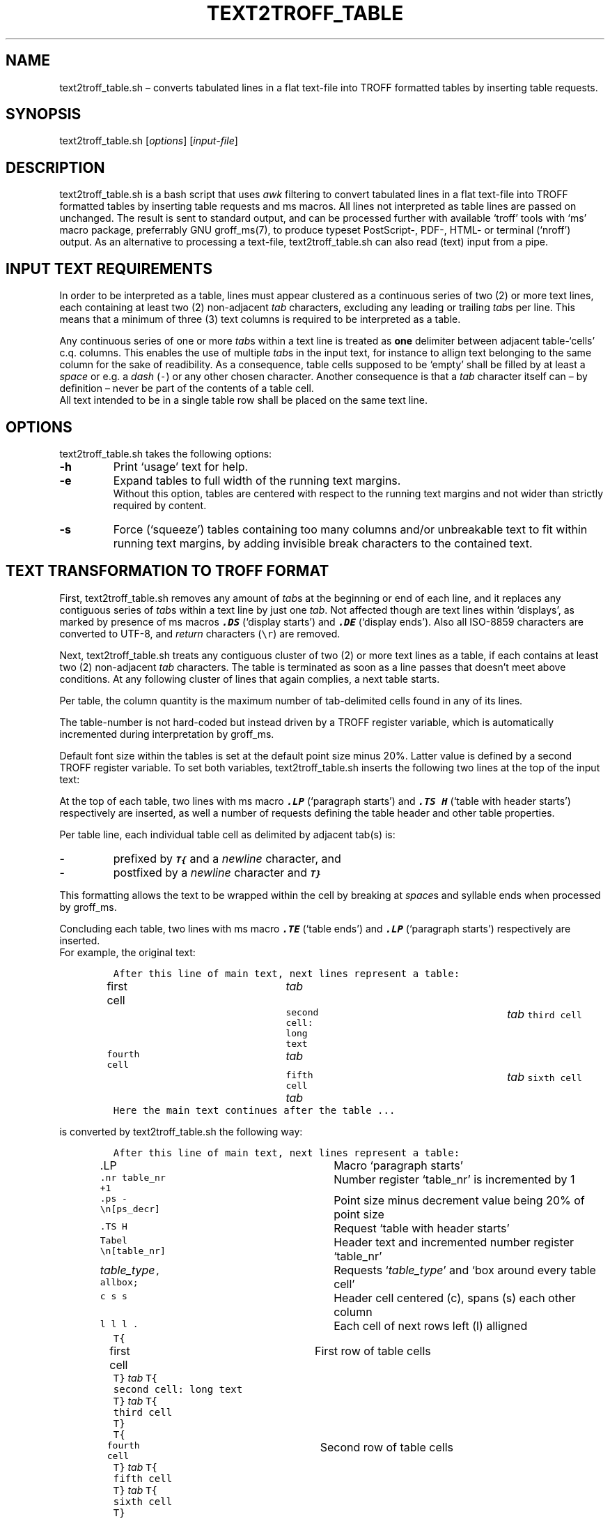 ./" Manpage for your_function
.TH TEXT2TROFF_TABLE 1 "18 December 2023" "1.0"
.
.
.
.SH NAME
text2troff_table.sh \(en converts tabulated lines in a flat text-file into TROFF formatted tables by inserting table requests. 
.
.
.
.SH SYNOPSIS
text2troff_table.sh [\fIoptions\fP] [\fIinput-file\fP]
.
.
.
.SH DESCRIPTION
text2troff_table.sh is a bash script that uses \f2awk\fP filtering to convert tabulated lines
in a flat text-file into TROFF formatted tables by inserting table requests and ms macros.
All lines not interpreted as table lines are passed on unchanged.
The result is sent to standard output,
and can be processed further with available `troff' tools with `ms' macro package, preferrably GNU groff_ms(7),
to produce typeset PostScript-, PDF-, HTML- or terminal (`nroff') output.
As an alternative to processing a text-file, text2troff_table.sh can also read (text) input from a pipe.  
.
.
.
.SH INPUT TEXT REQUIREMENTS
In order to be interpreted as a table, lines must appear clustered as a continuous series of two (2)
or more text lines, each containing at least two (2) non-adjacent \f2tab\fP characters,
excluding any leading or trailing \f2tab\fPs per line.
This means that a minimum of three (3) text columns is required to be interpreted as a table.
.LP
Any continuous series of one or more \f2tab\fPs within a text line is treated as \f3one\fP
delimiter between adjacent table-`cells' c.q. columns.
This enables the use of multiple \f2tab\fPs in the input text, for instance to allign text 
belonging to the same column for the sake of readibility. 
As a consequence,
table cells supposed to be `empty' shall be filled by at least a \f2space\fP or e.g. a \f2dash\fP (\fC-\fP)
or any other chosen character.
Another consequence is that a \f2tab\fP character itself can \(en by definition \(en 
never be part of the contents of a table cell.
.br
All text intended to be in a single table row shall be placed on the same text line.
.SH OPTIONS
text2troff_table.sh takes the following options:
.IP "\f3-h\fP"
Print `usage' text for help.
.IP "\f3-e\fP"
Expand tables to full width of the running text margins. 
.br
Without this option, tables are centered with respect to the running text margins and not wider than
strictly required by content.
.IP "\f3-s\fP"
Force (`squeeze') tables containing too many columns and/or unbreakable text to fit within running 
text margins, by adding invisible break characters \: to the contained text.
.
.
.SH "TEXT TRANSFORMATION TO TROFF FORMAT" 
First, text2troff_table.sh removes any amount of \f2tab\fPs at the beginning or end of each line,
and it replaces any contiguous series of \f2tab\fPs within a text line by just one \f2tab\fP.
Not affected though are text lines within `displays',
as marked by presence of ms macros \f3\f8.DS\f1 (`display starts') and \f3\f8.DE\f1
(`display ends').
Also all ISO-8859 characters are converted to UTF-8,
and \f2return\fP characters (\fC\\r\fP) are removed.
.LP
Next, text2troff_table.sh treats any contiguous cluster of two (2) or more text lines as a table,
if each contains at least two (2) non-adjacent \f2tab\fP characters.
The table is terminated as soon as a line passes that doesn't meet above conditions.
At any following cluster of lines that again complies, a next table starts.
.LP
Per table, the column quantity is the maximum number of tab-delimited cells
found in any of its lines.
.LP
The table-number is not hard-coded but instead driven by a TROFF register variable,
which is automatically incremented during interpretation by groff_ms.
.LP
Default font size within the tables is set at the default point size minus 20%.
Latter value is defined by a second TROFF register variable.
To set both variables,
text2troff_table.sh inserts the following two lines at the top of the input text:\f1
.LP
.TS
lw(30) lw(40).
T{
.nf
\&\fC.nr table_nr 0
\&.nr ps_decr \\n[.s]*2/10\fP  
.fi
T}	T{
.nf
Initialize new number register `table_nr' at 0
Set new number register `ps_decr' at 20% of point size
.fi
T}
.TE
.sp 0.6
At the top of each table, two lines with ms macro \f3\f8.LP\f1 (`paragraph starts') and 
\f3\f8.TS H\f1 (`table with header starts') respectively are inserted, 
as well a number of requests defining the table header and other table properties.
.sp
Per table line, each individual table cell as delimited by adjacent tab(s) is:
.IP -
prefixed by \f3\f8T{\f1 and a \f2newline\fP character, and
.IP -
postfixed by a \f2newline\fP character and \f3\f8T}\f1
.LP
This formatting allows the text to be wrapped within the cell by breaking at \f2space\fPs and syllable 
ends when processed by groff_ms.
.LP
Concluding each table, two lines with ms macro \f3\f8.TE\f1 (`table ends') and \f3\f8.LP\f1
(`paragraph starts') respectively are inserted.
.sp 0.5
For example, the original text:
.LP
.IP
.nf
\fCAfter this line of main text, next lines represent a table:
first cell	\f2 tab \fP	second cell: long text 	\f2 tab \fP  third cell
fourth cell	\f2 tab \fP	fifth cell    \f2 tab \fP    	\f2 tab \fP  sixth cell
Here the main text continues after the table ...\f1
.fi
.sp 0.5
.LP
is converted by text2troff_table.sh the following way:
.LP
.IP
.nf
\fCAfter this line of main text, next lines represent a table:
\&.LP                  	\f1Macro `paragraph starts'\fP
\&.nr table_nr +1      	\f1Number register `table_nr' is incremented by 1\fP
\&.ps -\\n[ps_decr]    	\f1Point size minus decrement value being 20% of point size\fP
\&.TS H                	\f1Request `table with header starts'\fP
\&Tabel \\n[table_nr]  	\f1Header text and incremented number register `table_nr'\f2
\&table_type\fC, allbox;   	\f1Requests `\f2table_type\fP' and `box around every table cell'\fC
\&c s s                	\f1Header cell centered (c), spans (s) each other column \fP
\&l l l .              	\f1Each cell of next rows left (l) alligned \fP
\&T{
\&first cell           	\f[1]First row of table cells\fC
\&T}\f2 tab \fPT{
\&second cell: long text
\&T}\f2 tab \fPT{
\&third cell
\&T}
\&T{
\&fourth cell          	\f1Second row of table cells\fP
\&T}\f2 tab \fPT{
\&fifth cell
\&T}\f2 tab \fPT{
\&sixth cell
\&T}
\&.TE                  	\f1Request `table ends'\fP
\&.LP                  	\f1ms macro `paragraph starts'\fP
\fCHere the main text continues after the table ...\fP
.fi
.sp 0.5
.LP
The \f2table_type\fP can be:
.IP "\fCcenter\fP"
In this default case, groff_ms will center the table between the text margins, at a width no more 
than strictly required by table contents;
.br
.IP "\fCexpand\fP"
if option \f3-e\fP is given, or if option \f3-s\fP is given and table exceeds text margins,
groff_ms will expand the table to full width between the text margins.
.LP
if option \f3-s\fP is given, invisible break characters \\: are inserted in the table cell
text after every \f2n\fP characters \(en with \f2n\fP depending on on table width,
chosen number of columns and character type and size \(en as to have groff_ms break the lines and 
`squeeze' the table between text margins.
.
.
.SH COMPATIBILITY
.PP
This program has been tested to run on both GNU/Linux (Ubuntu 22.04, Tiny Core Linux 10, Alpine Linux 3.12 
within iSH app on iOS smartphone), as well as on MacOS X.
.
.
.
.SH BUGS
No known bugs.
.
.
.SH AUTHOR
Written by Rob Toscani (rob_toscani@yahoo.com)
.
.
.
.SH REPORTING BUGS
Please report any bugs to the author by e-mail or via https://github.com/jazzfan2/text2troff/issues

